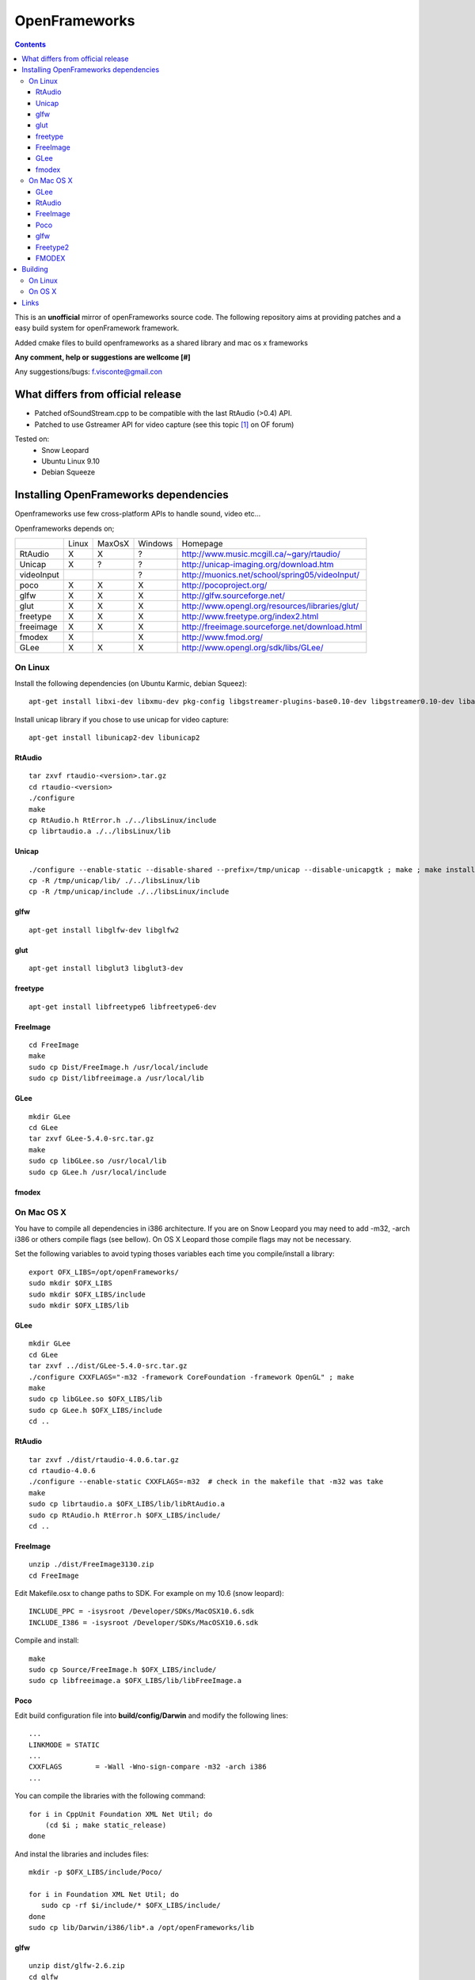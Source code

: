 ==============
OpenFrameworks
==============

.. contents::


This is an **unofficial** mirror of openFrameworks source code. The following repository aims at providing patches and a easy build system for
openFramework framework. 

Added cmake files to build openframeworks as a shared library and mac os x frameworks

**Any comment, help or suggestions are wellcome [#]** 

Any suggestions/bugs: f.visconte@gmail.con

What differs from official release 
----------------------------------

* Patched ofSoundStream.cpp to be compatible with the last RtAudio (>0.4) API.
* Patched to use Gstreamer API for video capture (see this topic [#]_ on OF forum)

Tested on:
 * Snow Leopard
 * Ubuntu Linux 9.10
 * Debian Squeeze

Installing OpenFrameworks dependencies
--------------------------------------

Openframeworks use few cross-platform APIs to handle sound, video etc...

Openframeworks depends on;

+--------------+-----+------+-------+-------------------------------------------------------+
|              |Linux|MaxOsX|Windows| Homepage                                              |
+--------------+-----+------+-------+-------------------------------------------------------+
| RtAudio      |  X  |  X   |   ?   |   http://www.music.mcgill.ca/~gary/rtaudio/           |
+--------------+-----+------+-------+-------------------------------------------------------+
| Unicap       |  X  |  ?   |   ?   |   http://unicap-imaging.org/download.htm              |
+--------------+-----+------+-------+-------------------------------------------------------+
| videoInput   |     |      |   ?   |   http://muonics.net/school/spring05/videoInput/      |
+--------------+-----+------+-------+-------------------------------------------------------+
| poco         |  X  |  X   |   X   |   http://pocoproject.org/                             |
+--------------+-----+------+-------+-------------------------------------------------------+
| glfw         |  X  |  X   |   X   |   http://glfw.sourceforge.net/                        |
+--------------+-----+------+-------+-------------------------------------------------------+
| glut         |  X  |  X   |   X   |   http://www.opengl.org/resources/libraries/glut/     |
+--------------+-----+------+-------+-------------------------------------------------------+
| freetype     |  X  |  X   |   X   |   http://www.freetype.org/index2.html                 |
+--------------+-----+------+-------+-------------------------------------------------------+
| freeimage    |  X  |  X   |   X   |   http://freeimage.sourceforge.net/download.html      |
+--------------+-----+------+-------+-------------------------------------------------------+
| fmodex       |  X  |      |   X   |   http://www.fmod.org/                                |
+--------------+-----+------+-------+-------------------------------------------------------+
| GLee         |  X  |  X   |   X   |   http://www.opengl.org/sdk/libs/GLee/                |
+--------------+-----+------+-------+-------------------------------------------------------+


On Linux
########

Install the following dependencies (on Ubuntu Karmic, debian Squeez)::
 
 apt-get install libxi-dev libxmu-dev pkg-config libgstreamer-plugins-base0.10-dev libgstreamer0.10-dev libavformat-dev libswscale-dev libraw1394-dev libhal-dev

Install unicap library if you chose to use unicap for video capture::
 
 apt-get install libunicap2-dev libunicap2


RtAudio
++++++++

::
  
  tar zxvf rtaudio-<version>.tar.gz
  cd rtaudio-<version>
  ./configure
  make 
  cp RtAudio.h RtError.h ./../libsLinux/include
  cp librtaudio.a ./../libsLinux/lib


Unicap
++++++


::
  
  ./configure --enable-static --disable-shared --prefix=/tmp/unicap --disable-unicapgtk ; make ; make install
  cp -R /tmp/unicap/lib/ ./../libsLinux/lib
  cp -R /tmp/unicap/include ./../libsLinux/include



glfw
++++

::
  
  apt-get install libglfw-dev libglfw2

glut
++++

::
  
  apt-get install libglut3 libglut3-dev

freetype
++++++++

::
  
  apt-get install libfreetype6 libfreetype6-dev

FreeImage
+++++++++

::
  
  cd FreeImage
  make
  sudo cp Dist/FreeImage.h /usr/local/include
  sudo cp Dist/libfreeimage.a /usr/local/lib

GLee
++++

::
  
  mkdir GLee
  cd GLee
  tar zxvf GLee-5.4.0-src.tar.gz
  make
  sudo cp libGLee.so /usr/local/lib
  sudo cp GLee.h /usr/local/include

fmodex
++++++


On Mac OS X
###########

You have to compile all dependencies in i386 architecture. If  you are on Snow Leopard you may need to add -m32, -arch i386 
or others compile flags (see bellow). On OS X Leopard those compile flags may not be necessary.

Set the following variables to avoid typing thoses variables each time you compile/install a library::
  
  export OFX_LIBS=/opt/openFrameworks/
  sudo mkdir $OFX_LIBS
  sudo mkdir $OFX_LIBS/include
  sudo mkdir $OFX_LIBS/lib

GLee
++++

::
  
  mkdir GLee
  cd GLee
  tar zxvf ../dist/GLee-5.4.0-src.tar.gz
  ./configure CXXFLAGS="-m32 -framework CoreFoundation -framework OpenGL" ; make
  make 
  sudo cp libGLee.so $OFX_LIBS/lib
  sudo cp GLee.h $OFX_LIBS/include
  cd ..


RtAudio
+++++++

::
  
  tar zxvf ./dist/rtaudio-4.0.6.tar.gz
  cd rtaudio-4.0.6
  ./configure --enable-static CXXFLAGS=-m32  # check in the makefile that -m32 was take
  make
  sudo cp librtaudio.a $OFX_LIBS/lib/libRtAudio.a
  sudo cp RtAudio.h RtError.h $OFX_LIBS/include/
  cd ..


FreeImage
+++++++++

::
  
  unzip ./dist/FreeImage3130.zip
  cd FreeImage


Edit Makefile.osx to change paths to SDK. For example on my 10.6 (snow leopard)::
  
  INCLUDE_PPC = -isysroot /Developer/SDKs/MacOSX10.6.sdk
  INCLUDE_I386 = -isysroot /Developer/SDKs/MacOSX10.6.sdk 

Compile and install::
  
  make 
  sudo cp Source/FreeImage.h $OFX_LIBS/include/
  sudo cp libfreeimage.a $OFX_LIBS/lib/libFreeImage.a


Poco
++++

Edit build configuration file into **build/config/Darwin** and modify the following lines:: 
  
  ...
  LINKMODE = STATIC
  ...
  CXXFLAGS        = -Wall -Wno-sign-compare -m32 -arch i386
  ...

You can compile the libraries with the following command::
  
  for i in CppUnit Foundation XML Net Util; do
      (cd $i ; make static_release)
  done 
  


And instal the libraries and includes files:: 
  
  mkdir -p $OFX_LIBS/include/Poco/
   
  for i in Foundation XML Net Util; do
     sudo cp -rf $i/include/* $OFX_LIBS/include/
  done
  sudo cp lib/Darwin/i386/lib*.a /opt/openFrameworks/lib



glfw
++++

::
  
  unzip dist/glfw-2.6.zip
  cd glfw
  cd lib/macosx

Edit **Makefile.macosx.gcc.universal** and adjust your SDK path::
  
  FATFLAGS     = -isysroot /Developer/SDKs/MacOSX10.6.sdk -arch ppc -arch i386

Then compile::
  
  make -f Makefile.macosx.gcc.universal
  sudo cp libglfw.a $OFX_LIBS/lib
  sudo cp ../../include/GL/glfw.h $OFX_LIBS/include


Freetype2
+++++++++

Freetype is already included in OS X with X11 package


FMODEX
++++++

Install the distributed package. The installer install files in /Developer/FMOD Programmers API Mac/.

Copy the libraries and includes in $OFX_LIB prefix::
  
  sudo cp /Developer/FMOD\ Programmers\ API\ Mac/api/inc/* $OFX_LIB/include
  sudo cp /Developer/FMOD\ Programmers\ API\ Mac/api/lib/* $OFX_LIB/lib       

Building
--------

OpenFrameworks use CMake [#]_ to configure OF code. CMake is able to generate Xcode, Eclipse, Codeblocks, GNU Makefiles, Visual Studio (?) project files.

To compile OF library or framework it may be easyer to use GNU Makefile generator which is (i think) the easyer unless you want to modify OF code.

The following cmake variables can be configured to change compile/install behavior:
 * **OPENFRAMEWORKS_INSTALL_PREFIX** : OF install prefix 
 * **OPENFRAMEWORKS_PKGCONFIG_DIR** : openFrameworks.pc install path (/usr/local/lib/pkgconfig)
 * **OPRENFRAMEWORKS_PREFIX** : openFrameworks dependencies prefix

Those variales can be configured as well be should be OK by default:
 * **POCO_INCLUDES**: poco include path
 * **POCO_LIBRARIES**: poco libraries path
 * **RTAUDIO_INCLUDES**: rtaudio include path
 * **RTAUDIO_LIBRARIES**: rtaudio libraries path
 * **FMODEX_INCLUDES**: fmodex include path
 * **FMODEX_LIBRARIES**: fmodex libraries path
 * **FREEIMAGE_INCLUDES**: freeimage include path
 * **FREEIMAGE_LIBRARIES**: freeimage libraries
 * **GLEE_INCLUDES**: GLee include path
 * **GLEE_LIBRARIES**: GLee libraries path 

On Linux
########


Configure the code with the following command::
 
 cmake .

If you want to override default install prefix, compile flags etc... you can use **cmake-gui** command and change variables default values.

Then compile and install::
 
 make
 make install

On OS X
#######

Build generate a standard Max OS X framework under OS X. 
Under Snow Leopard you have to pass **-m32** to **CFLAGS** to compile for i386 architecture.

::
 
 cmake -DCMAKE_CXX_FLAGS=-m32 . 
 make 
 make install


Links 
------
.. [#] f.visconte@gmail.com
.. [#] http://www.openframeworks.cc/forum/viewtopic.php?f=5&t=2097
.. [#] http://www.cmake.org/

